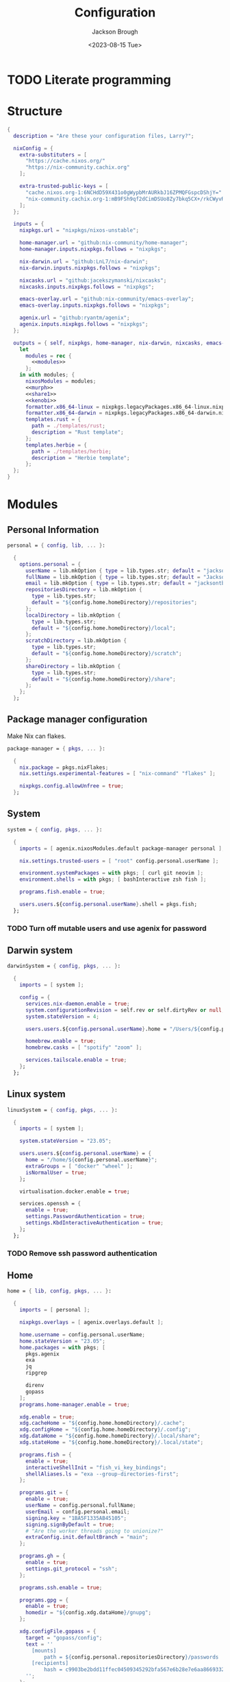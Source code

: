 #+TITLE: Configuration
#+DATE: <2023-08-15 Tue>
#+AUTHOR: Jackson Brough

* TODO Literate programming
* Structure
#+begin_src nix :tangle flake.nix :noweb yes
{
  description = "Are these your configuration files, Larry?";

  nixConfig = {
    extra-substituters = [
      "https://cache.nixos.org/"
      "https://nix-community.cachix.org"
    ];

    extra-trusted-public-keys = [
      "cache.nixos.org-1:6NCHdD59X431o0gWypbMrAURkbJ16ZPMQFGspcDShjY="
      "nix-community.cachix.org-1:mB9FSh9qf2dCimDSUo8Zy7bkq5CX+/rkCWyvRCYg3Fs="
    ];
  };

  inputs = {
    nixpkgs.url = "nixpkgs/nixos-unstable";

    home-manager.url = "github:nix-community/home-manager";
    home-manager.inputs.nixpkgs.follows = "nixpkgs";

    nix-darwin.url = "github:LnL7/nix-darwin";
    nix-darwin.inputs.nixpkgs.follows = "nixpkgs";

    nixcasks.url = "github:jacekszymanski/nixcasks";
    nixcasks.inputs.nixpkgs.follows = "nixpkgs";

    emacs-overlay.url = "github:nix-community/emacs-overlay";
    emacs-overlay.inputs.nixpkgs.follows = "nixpkgs";

    agenix.url = "github:ryantm/agenix";
    agenix.inputs.nixpkgs.follows = "nixpkgs";
  };

  outputs = { self, nixpkgs, home-manager, nix-darwin, nixcasks, emacs-overlay, agenix }:
    let
      modules = rec {
        <<modules>>
      };
    in with modules; {
      nixosModules = modules;
      <<murph>>
      <<share1>>
      <<kenobi>>
      formatter.x86_64-linux = nixpkgs.legacyPackages.x86_64-linux.nixpkgs-fmt;
      formatter.x86_64-darwin = nixpkgs.legacyPackages.x86_64-darwin.nixpkgs-fmt;
      templates.rust = {
        path = ./templates/rust;
        description = "Rust template";
      };
      templates.herbie = {
        path = ./templates/herbie;
        description = "Herbie template";
      };
  };
}
#+end_src
* Modules
:PROPERTIES:
:header-args: :noweb-ref modules
:END:

** Personal Information
#+begin_src nix
personal = { config, lib, ... }:

  {
    options.personal = {
      userName = lib.mkOption { type = lib.types.str; default = "jackson"; };
      fullName = lib.mkOption { type = lib.types.str; default = "Jackson Brough"; };
      email = lib.mkOption { type = lib.types.str; default = "jacksontbrough@gmail.com"; };
      repositoriesDirectory = lib.mkOption {
        type = lib.types.str; 
        default = "${config.home.homeDirectory}/repositories";
      };
      localDirectory = lib.mkOption {
        type = lib.types.str; 
        default = "${config.home.homeDirectory}/local";
      };
      scratchDirectory = lib.mkOption {
        type = lib.types.str; 
        default = "${config.home.homeDirectory}/scratch";
      };
      shareDirectory = lib.mkOption {
        type = lib.types.str; 
        default = "${config.home.homeDirectory}/share";
      };
    };
  };
#+end_src
** Package manager configuration
Make Nix can flakes.

#+begin_src nix
package-manager = { pkgs, ... }:

  {
    nix.package = pkgs.nixFlakes;
    nix.settings.experimental-features = [ "nix-command" "flakes" ];

    nixpkgs.config.allowUnfree = true;
  };
#+end_src
** System
#+begin_src nix
system = { config, pkgs, ... }:

  {
    imports = [ agenix.nixosModules.default package-manager personal ];

    nix.settings.trusted-users = [ "root" config.personal.userName ];

    environment.systemPackages = with pkgs; [ curl git neovim ];
    environment.shells = with pkgs; [ bashInteractive zsh fish ];

    programs.fish.enable = true;

    users.users.${config.personal.userName}.shell = pkgs.fish;
  };
#+end_src
*** TODO Turn off mutable users and use agenix for password
** Darwin system
#+begin_src nix
darwinSystem = { config, pkgs, ... }:

  {
    imports = [ system ];

    config = {
      services.nix-daemon.enable = true;
      system.configurationRevision = self.rev or self.dirtyRev or null;
      system.stateVersion = 4;

      users.users.${config.personal.userName}.home = "/Users/${config.personal.userName}";

      homebrew.enable = true;
      homebrew.casks = [ "spotify" "zoom" ];

      services.tailscale.enable = true;
    };
  };
#+end_src
** Linux system
#+begin_src nix
linuxSystem = { config, pkgs, ... }:

  {
    imports = [ system ];

    system.stateVersion = "23.05";

    users.users.${config.personal.userName} = {
      home = "/home/${config.personal.userName}";
      extraGroups = [ "docker" "wheel" ];
      isNormalUser = true;
    };

    virtualisation.docker.enable = true;

    services.openssh = {
      enable = true;
      settings.PasswordAuthentication = true;
      settings.KbdInteractiveAuthentication = true;
    };
  };
#+end_src
*** TODO Remove ssh password authentication
** Home
#+begin_src nix
home = { lib, config, pkgs, ... }:

  {
    imports = [ personal ];

    nixpkgs.overlays = [ agenix.overlays.default ];

    home.username = config.personal.userName;
    home.stateVersion = "23.05";
    home.packages = with pkgs; [
      pkgs.agenix
      exa
      jq
      ripgrep
        
      direnv
      gopass
    ];
    programs.home-manager.enable = true;
  
    xdg.enable = true;
    xdg.cacheHome = "${config.home.homeDirectory}/.cache";
    xdg.configHome = "${config.home.homeDirectory}/.config";
    xdg.dataHome = "${config.home.homeDirectory}/.local/share";
    xdg.stateHome = "${config.home.homeDirectory}/.local/state";
  
    programs.fish = {
      enable = true;
      interactiveShellInit = "fish_vi_key_bindings";
      shellAliases.ls = "exa --group-directories-first";
    };
  
    programs.git = {
      enable = true;
      userName = config.personal.fullName;
      userEmail = config.personal.email;
      signing.key = "1BA5F1335AB45105";
      signing.signByDefault = true;
      # "Are the worker threads going to unionize?"
      extraConfig.init.defaultBranch = "main";
    };
  
    programs.gh = {
      enable = true;
      settings.git_protocol = "ssh";
    };
  
    programs.ssh.enable = true;
  
    programs.gpg = {
      enable = true;
      homedir = "${config.xdg.dataHome}/gnupg";
    };
  
    xdg.configFile.gopass = {
      target = "gopass/config";
      text = ''
        [mounts]
            path = ${config.personal.repositoriesDirectory}/passwords
        [recipients]
            hash = c9903be2bdd11ffec04509345292bfa567e6b28e7e6aa866933254c5d1344326
      '';
    };
  };
#+end_src
** Darwin home
#+begin_src nix
darwinHome = { config, pkgs, nixcasks, lib, ... }:

{
  imports = [ home emacsConfiguration defaultSettings ];
   
  nixpkgs.overlays = [ (final: prev: { inherit nixcasks; }) ];

  home.homeDirectory = "/Users/${config.personal.userName}";
  home.packages = with pkgs; [ nixcasks.slack jetbrains-mono ];

  programs.fish.interactiveShellInit = "eval (brew shellenv)";

  programs.emacs.package = emacsOverlay pkgs pkgs.emacs29-macport;
  home.sessionVariables.EDITOR = "emacsclient";
};
#+END_SRC
*** ~default~ settings
#+BEGIN_SRC nix
defaultSettings = { config, lib, ... }:

{
  home.activation = {
    activateSettings = lib.hm.dag.entryAfter
      [ "writeBoundary" ] 
      "/System/Library/PrivateFrameworks/SystemAdministration.framework/Resources/activateSettings -u";
  };

  targets.darwin.defaults = {
    NSGlobalDomain = {
      AppleInterfaceStyleSwitchesAutomatically = true;
      WebKitDeveloperExtras = true;
    };

    "com.apple.dock" = {
      orientation = "left";
      show-recents = false;
      static-only = true;
      autohide = true;
    };

    # TODO: Change to ~/shared/pictures
    "com.apple.screencapture" = {
      location = config.personal.scratchDirectory;
    };

    "com.apple.Safari" = {
      AutoOpenSafeDownloads = false;
      SuppressSearchSuggestions = true;
      UniversalSearchEnabled = false;
      AutoFillFromAddressBook = false;
      AutoFillPasswords = false;
      IncludeDevelopMenu = false;
      AutoFillCreditCardData = false;
      AutoFillMiscellaneousForms = false;
      ShowFavoritesBar = false;
      WarnAboutFraudulentWebsites = true;
      WebKitJavaEnabled = false;
    };

    "com.apple.AdLib" = {
      allowApplePersonalizedAdvertising = false;
    };

    "com.apple.finder" = {
      AppleShowAllFiles = true;
      ShowPathbar = true;
    };

    "com.apple.print.PrintingPrefs" = {
      "Quit When Finished" = true;
    };

    "com.apple.SoftwareUpdate" = {
      AutomaticCheckEnabled = true;
      ScheduleFrequency = 1;
      AutomaticDownload = 1;
      CriticalUpdateInstall = 1;
    };
  };
};
#+end_src
*** TODO Add taps to nixcasks
*** TODO Make Slack, Spotify, and Zoom regular packages
** Linux home
#+begin_src nix
linuxHome = { config, pkgs, ... }:

  {
    imports = [ home ];

    home.homeDirectory = "/home/${config.personal.userName}";
    home.packages = with pkgs; [
      killall
      lldb
      docker-compose
    ];

    services.ssh-agent.enable = true;
    services.gpg-agent.enable = true;
  };
#+end_src

*** Headless
#+begin_src nix
linuxHomeHeadless = { pkgs, ... }:
  {
    imports = [ linuxHome ];

    services.gpg-agent.pinentryFlavor = "tty";
  };
#+end_src
*** Graphical
#+begin_src nix
linuxHomeGraphical = { config, pkgs, ... }:

{
  imports = [ linuxHome emacsConfiguration dconfSettings slackOverlay ];

  home.packages = with pkgs; [
    pinentry-gnome
    jetbrains-mono
    source-sans
    source-serif
  
    gnome.dconf-editor
    gnomeExtensions.pop-shell
    whitesur-gtk-theme
    whitesur-icon-theme
    
    slack
    spotify
    playerctl
  ];
  
  xdg.userDirs = {
    createDirectories = true;
    documents = config.personal.scratchDirectory;
    download = config.personal.scratchDirectory;
    music = "${config.personal.shareDirectory}/music";
    pictures = "${config.personal.shareDirectory}/pictures";
    publicShare = config.personal.scratchDirectory;
    templates = config.personal.scratchDirectory;
    videos = "${config.personal.shareDirectory}/videos";
  };
  
  fonts.fontconfig.enable = true;

  services.gpg-agent.pinentryFlavor = "gnome3";

  programs.kitty = {
    enable = true;
    font = { name = "JetBrains Mono"; size = 12; };
  };
  
  programs.firefox = {
    enable = true;
    enableGnomeExtensions = false;
  };
    
  programs.emacs.package = emacsOverlay pkgs pkgs.emacs-unstable-pgtk;
  services.emacs = {
    enable = true;
    package = config.programs.emacs.package;
    defaultEditor = true;
    startWithUserSession = "graphical";
  };
};
#+END_SRC

**** Slack overlay
Patch slack to work natively on wayland by passing extra electron
command line arguments. See

- https://wiki.archlinux.org/title/wayland
- https://nixos.wiki/wiki/Slack
- TODO Seems broken, running X
- TODO Screen sharing

#+begin_src nix
slackOverlay = { pkgs, ... }:

{
  nixpkgs.overlays = [
    (final: prev: {
      slack = prev.slack.overrideAttrs (previous: {
        installPhase = previous.installPhase + ''
          rm $out/bin/slack
  
          makeWrapper $out/lib/slack/slack $out/bin/slack \
          --prefix XDG_DATA_DIRS : $GSETTINGS_SCHEMAS_PATH \
          --prefix PATH : ${pkgs.lib.makeBinPath [pkgs.xdg-utils]} \
          --add-flags "--ozone-platform-hint=auto --enable-features=WaylandWindowDecorations --enable-webrtc-pipewire-capturer"
        '';
      });
    })
  ];
};
#+end_src
**** ~dconf~ settings
See
- https://the-empire.systems/nixos-gnome-settings-and-keyboard-shortcuts
- https://hoverbear.org/blog/declarative-gnome-configuration-in-nixos/

#+BEGIN_SRC nix
dconfSettings = { config, ... }:

{
  dconf.settings = {
    "org/gnome/shell" = {
      disable-user-extensions = false;
      disabled-extensions = "disabled";
      enabled-extensions = [
        "pop-shell@system76.com"
      ];
    };
    "org/gnome/shell/extensions/pop-shell" = {
      tile-by-default = true;
    };
    "org/gnome/desktop/wm/keybindings" = {
      close = [ "<Super>q" ];
      minimize = [ "<Super>comma" ];
      toggle-maximized = [ "<Super>m" ];
      switch-to-workspace-1 = [ "<Super>1" ];
      switch-to-workspace-2 = [ "<Super>2" ];
      switch-to-workspace-3 = [ "<Super>3" ];
      switch-to-workspace-4 = [ "<Super>4" ];
      switch-to-workspace-5 = [ "<Super>5" ];
      switch-to-workspace-6 = [ "<Super>6" ];
      switch-to-workspace-7 = [ "<Super>7" ];
      switch-to-workspace-8 = [ "<Super>8" ];
      switch-to-workspace-9 = [ "<Super>9" ];
      move-to-workspace-1 = [ "<Super><Shift>1" ];
      move-to-workspace-2 = [ "<Super><Shift>2" ];
      move-to-workspace-3 = [ "<Super><Shift>3" ];
      move-to-workspace-4 = [ "<Super><Shift>4" ];
      move-to-workspace-5 = [ "<Super><Shift>5" ];
      move-to-workspace-6 = [ "<Super><Shift>6" ];
      move-to-workspace-7 = [ "<Super><Shift>7" ];
      move-to-workspace-8 = [ "<Super><Shift>8" ];
      move-to-workspace-9 = [ "<Super><Shift>9" ];
    };
    "org/gnome/shell/keybindings" = {
      toggle-message-tray = [ ];
      focus-active-notification = [ ];
      toggle-overview = [ ];
      switch-to-application-1 = [ ];
      switch-to-application-2 = [ ];
      switch-to-application-3 = [ ];
      switch-to-application-4 = [ ];
      switch-to-application-5 = [ ];
      switch-to-application-6 = [ ];
      switch-to-application-7 = [ ];
      switch-to-application-8 = [ ];
      switch-to-application-9 = [ ];
    };
    "org/gnome/mutter/keybindings" = {
      switch-monitor = [ ];
    };
    "org/gnome/settings-daemon/plugins/media-keys" = {
      rotate-video-lock-static = [ ];
      screenreader = [ ];
      custom-keybindings = [
        "/org/gnome/settings-daemon/plugins/media-keys/custom-keybindings/custom0/"
        "/org/gnome/settings-daemon/plugins/media-keys/custom-keybindings/custom1/"
        "/org/gnome/settings-daemon/plugins/media-keys/custom-keybindings/custom2/"
        "/org/gnome/settings-daemon/plugins/media-keys/custom-keybindings/custom3/"
        "/org/gnome/settings-daemon/plugins/media-keys/custom-keybindings/custom4/"
        "/org/gnome/settings-daemon/plugins/media-keys/custom-keybindings/custom5/"
        "/org/gnome/settings-daemon/plugins/media-keys/custom-keybindings/custom6/"
      ];
    };
    "org/gnome/settings-daemon/plugins/media-keys/custom-keybindings/custom0" = {
      name = "Terminal";
      command = "kitty";
      binding = "<Super>t";
    };
    "org/gnome/settings-daemon/plugins/media-keys/custom-keybindings/custom1" = {
      name = "Browser";
      command = "firefox";
      binding = "<Super>b";
    };
    "org/gnome/settings-daemon/plugins/media-keys/custom-keybindings/custom2" = {
      name = "Emacs";
      command = "emacsclient -c";
      binding = "<Super>e";
    };
    "org/gnome/settings-daemon/plugins/media-keys/custom-keybindings/custom3" = {
      name = "Spotify";
      command = "spotify";
      binding = "<Super>s";
    };
    "org/gnome/settings-daemon/plugins/media-keys/custom-keybindings/custom4" = {
      name = "Next";
      command = "playerctl next";
      binding = "<Super>n";
    };
    "org/gnome/settings-daemon/plugins/media-keys/custom-keybindings/custom5" = {
      name = "Previous";
      command = "playerctl previous";
      binding = "<Super>p";
    };
    "org/gnome/settings-daemon/plugins/media-keys/custom-keybindings/custom6" = {
      name = "Play";
      command = "playerctl play-pause";
      binding = "<Super>i";
    };
    "org/gnome/desktop/wm/preferences" = {
      theme = "WhiteSur";
      num-workspaces = 9;
    };
    "org/gnome/desktop/interface" = {
      clock-format = "12h";
      color-scheme = "prefer-dark";
      enable-hot-corners = false;
      gtk-theme = "WhiteSur";
      icon-theme = "WhiteSur";
    };
    "org/gnome/desktop/background" = {
      picture-uri = "file://${config.xdg.userDirs.pictures}/deep-field.png";
      picture-uri-dark = "file://${config.xdg.userDirs.pictures}/deep-field.png";
    };
  };
};
#+end_src
** Tailscale auto-connect
#+begin_src nix
tailscale-autoconnect = { config, lib, pkgs, ... }:

with lib; let
  cfg = config.services.tailscaleAutoconnect;
in {
  options.services.tailscaleAutoconnect = {
    enable = mkEnableOption "tailscaleAutoconnect";
    authKeyFile = mkOption {
      type = types.str;
      description = "The authkey to use for authentication with Tailscale";
    };

    loginServer = mkOption {
      type = types.str;
      default = "";
      description = "The login server to use for authentication with Tailscale";
    };

    advertiseExitNode = mkOption {
      type = types.bool;
      default = false;
      description = "Whether to advertise this node as an exit node";
    };

    exitNode = mkOption {
      type = types.str;
      default = "";
      description = "The exit node to use for this node";
    };

    exitNodeAllowLanAccess = mkOption {
      type = types.bool;
      default = false;
      description = "Whether to allow LAN access to this node";
    };
  };

  config = mkIf cfg.enable {
    assertions = [
      {
        assertion = cfg.authKeyFile != "";
        message = "authKeyFile must be set";
      }
      {
        assertion = cfg.exitNodeAllowLanAccess -> cfg.exitNode != "";
        message = "exitNodeAllowLanAccess must be false if exitNode is not set";
      }
      {
        assertion = cfg.advertiseExitNode -> cfg.exitNode == "";
        message = "advertiseExitNode must be false if exitNode is set";
      }
    ];

    systemd.services.tailscale-autoconnect = {
      description = "Automatic connection to Tailscale";

      # make sure tailscale is running before trying to connect to tailscale
      after = ["network-pre.target" "tailscale.service"];
      wants = ["network-pre.target" "tailscale.service"];
      wantedBy = ["multi-user.target"];

      serviceConfig.Type = "oneshot";

      script = with pkgs; ''
        # wait for tailscaled to settle
        sleep 2

        # check if we are already authenticated to tailscale
        status="$(${tailscale}/bin/tailscale status -json | ${jq}/bin/jq -r .BackendState)"
        # if status is not null, then we are already authenticated
        echo "tailscale status: $status"
        if [ "$status" != "NeedsLogin" ]; then
            exit 0
        fi

        # otherwise authenticate with tailscale
        # timeout after 10 seconds to avoid hanging the boot process
        ${coreutils}/bin/timeout 10 ${tailscale}/bin/tailscale up \
          ${lib.optionalString (cfg.loginServer != "") "--login-server=${cfg.loginServer}"} \
          --authkey=$(cat "${cfg.authKeyFile}")

        # we have to proceed in two steps because some options are only available
        # after authentication
        ${coreutils}/bin/timeout 10 ${tailscale}/bin/tailscale up \
          ${lib.optionalString (cfg.loginServer != "") "--login-server=${cfg.loginServer}"} \
          ${lib.optionalString (cfg.advertiseExitNode) "--advertise-exit-node"} \
          ${lib.optionalString (cfg.exitNode != "") "--exit-node=${cfg.exitNode}"} \
          ${lib.optionalString (cfg.exitNodeAllowLanAccess) "--exit-node-allow-lan-access"}
      '';
    };

    networking.firewall = {
      trustedInterfaces = ["tailscale0"];
      allowedUDPPorts = [config.services.tailscale.port];
    };

    services.tailscale = {
      enable = true;
      useRoutingFeatures =
        if cfg.advertiseExitNode
        then "server"
        else "client";
    };
  };
};
#+end_src
* Emacs
** Nix
:PROPERTIES:
:header-args: :noweb-ref modules
:END:

*** Overlay
#+begin_src nix
emacsOverlay = (pkgs: package:
  (pkgs.emacsWithPackagesFromUsePackage {
    inherit package;
    config = ./emacs.el;
    defaultInitFile = true;
    extraEmacsPackages = epkgs: with epkgs; [ treesit-grammars.with-all-grammars ];
    alwaysEnsure = true;
  }));
#+end_src
*** Module
#+begin_src nix
emacsConfiguration = { pkgs, ... }:

  {
    nixpkgs.overlays = with emacs-overlay.overlays; [ emacs package ];

    programs.emacs.enable = true;
  };
#+end_src
** Configuration
#+begin_src elisp :tangle emacs.el
;; TODO:
;; kakoune/helix
;;   navigation mode, maybe syntactically with treesitter
;; treesitter
;; <space> leader
;; dired
;; Alacritty has no scrollbar, and fish doesn't have backwards word kill with C-backspace, need a terminal in emacs
;;   Ideally, have a little popup window like vscode
;; https://coredumped.dev/2020/01/04/native-shell-completion-in-emacs/
;; buffer and window management in general
;; Highlight line with a different color if you're at the center of the buffer, I press zz all the time unnecesarilly
;; debuggers
;; https://github.com/emacs-grammarly

;; TODO: https://hackernoon.com/learning-vim-what-i-wish-i-knew-b5dca186bef7
;; TOOD: https://github.com/seagle0128/.emacs.d
;;
;; TODO: Org-mode
;; https://howardism.org/Technical/Emacs/orgmode-wordprocessor.html
;; https://howardism.org/Technical/Emacs/orgmode-wordprocessor.html

(setq package-enable-at-startup nil)
(setq use-package-ensure-function 'ignore)
(setq package-archives nil)

(setq use-package-always-ensure t)
(eval-when-compile (require 'use-package))
(require 'bind-key)

(when (fboundp 'menu-bar-mode) (menu-bar-mode 0))
(when (fboundp 'tool-bar-mode) (tool-bar-mode 0))
(when (fboundp 'scroll-bar-mode) (scroll-bar-mode 0))
(when (eq system-type 'gnu/linux)
  (add-to-list 'default-frame-alist '(undecorated . t))
  (add-to-list 'default-frame-alist '(fullscreen . maximized)))
(add-to-list 'default-frame-alist `(font . ,(if (eq system-type 'gnu/linux) "JetBrainsMono 12" "JetBrains Mono 12")))
(setq visible-bell t)
(setq display-line-numbers-type 'visual)
(global-display-line-numbers-mode)

;; TODO: Actually understand these from long ago and hopefully get rid of most of it
;; TODO: Make path implicit
(setq local-directory (expand-file-name "~/.local/data/emacs/"))
(setq backup-directory (concat local-directory "backups/"))
(setq auto-save-directory (concat local-directory "auto-saves/"))
(setq backup-directory-alist '(("*" . ,backup-directory)))
(setq backup-inhibited t)
(setq auto-save-file-name-transforms `((".*" ,auto-save-directory t)))
(setq auto-save-list-file-prefix auto-save-directory)
(setq auto-save-default nil)
(setq create-lockfiles nil)
(setq vc-make-backup-files t)
;; TODO: Ideally just don't have one
(setq custom-file (concat user-emacs-directory "custom.el"))

(setq-default indent-tabs-mode nil)

;; (comment (use-package ryo-modal
;;   ;; :disabled
;;   :bind
;;   ("<escape>" . modal/normal-mode)
;;   :hook
;;   (after-init . modal/setup)
;;   (prog-mode . modal/normal-mode)
;;   :config  
;;   (defun modal/insert-mode ()
;;     "Return to insert mode."
;;     (interactive)
;;     (ryo-modal-mode 0))
;;   
;;   (defun modal/normal-mode ()
;;     "Enter normal mode."
;;     (interactive)
;;     (ryo-modal-mode 1))
;;   
;;   (defun modal/set-mark-at-point ()
;;     "Set the mark at the location of the point."
;;     (interactive)
;;     (set-mark (point)))
;;   
;;   (defun modal/set-mark-at-point-if-inactive ()
;;     "Set the mark at the location of the point if it isn't active."
;;     (interactive)
;;     (unless (use-region-p)
;;       (modal/set-mark-at-point)))
;;    
;;   ;; TODO: What's with rectangle-mark-mode
;;   (defun modal/deactivate-mark ()
;;     "Deactivate the mark.
;; 
;; Deactivate the mark unless mark-region-mode is active."
;;     (interactive)
;;     (unless rectangle-mark-mode (deactivate-mark)))
;; 
;;   ;;; Movement
;; 
;;   ;; TODO: bikeshed name, this is wrong
;;   (defun modal/select-word-end ()
;;     "Select preceding whitespaces and the word on the right of selection end."
;;     (interactive)
;;     (forward-word)
;;     (backward-char))
;; 
;;   (defun modal/backward-same-syntax (count)
;;     "Move backward COUNT times by same syntax blocks."
;;     (interactive "p")
;;     (forward-same-syntax (- count)))
;;  
;;   (defun modal/select-whole-line (count)
;;     "Expand selections to contain full lines."
;;     (interactive "p")
;;     (beginning-of-line)
;;     (modal/set-mark-at-point)
;;     (forward-line count))
;; 
;;   (defun modal/select-to (count character)
;;     "Select to (including) the COUNTth occurance of CHARACTER."
;;     (interactive "p\ncSelect to character: ")
;;     (let ((direction (if (>= count 0) 1 -1)))
;;       (forward-char direction)
;;       (unwind-protect
;;        (search-forward (char-to-string character) nil nil count))
;;       (point)))
;; 
;;   (defun modal/select-until (count character)
;;     "Select until (excluding) the COUNTth occurance of CHARACTER."
;;     (interactive "p\ncSelect until character: ")
;;     (let ((direction (if (>= count 0) 1 -1)))
;;       (forward-char direction)
;;       (unwind-protect
;;        (search-forward (char-to-string character) nil nil count)
;;        (backward-char direction))
;;       (point)))
;; 
;;   (defun modal/goto (count)
;;     "Go to the beginning of the buffer or the COUNTth line."
;;     (interactive "p")
;;     (goto-char (point-min))
;;     (when count (forward-line (1- count))))
;;        
;;   ;;; Changes
;;   
;;   (defun modal/kill (count)
;;     "Kill selected text or delete `count` characters."
;;     (interactive "p")
;;     (if (use-region-p)
;;         (kill-region (region-beginning) (region-end))
;;       (delete-char count t)))
;; 
;;   (defun modal/yank (count)
;;     "Yank COUNT times after the point."
;;     (interactive "p")
;;     (dotimes (_ count) (save-excursion (yank))))
;; 
;;   (defun modal/open-above (count)
;;     "Open COUNT lines above the cursor and go into insert mode."
;;     (interactive "p")
;;     (beginning-of-line)
;;     (dotimes (_ count)
;;       (newline)
;;       (forward-line -1)))
;; 
;;   (defun modal/open-below (count)
;;     "Open COUNT lines below the cursor and go into insert mode."
;;     (interactive "p")
;;     (end-of-line)
;;     (dotimes (_ count)
;;       (electric-newline-and-maybe-indent)))
;; 
;;   (defun modal/join ()
;;     "Join the next line to the current one."
;;     (interactive)
;;     (join-line 1))
;; 
;;   ;; Configuration
;; 
;;   (defun modal/setup ()
;;     "Set up keybindings for normal mode."
;;     (interactive)
;;     (global-subword-mode 1)
;;     (ryo-modal-major-mode-keys
;;      'prog-mode
;;      ("b" modal/backward-same-syntax :first '(modal/set-mark-at-point) :mc-all t)
;;      ("B" modal/backward-same-syntax :first '(modal/set-mark-at-point-if-inactive) :mc-all t)
;;      ("w" forward-same-syntax :first '(modal/set-mark-at-point) :mc-all t)
;;      ("W" forward-same-syntax :first '(modal/set-mark-at-point-if-inactive) :mc-all t))
;;     (ryo-modal-keys
;;      (:mc-all t)
;;      ("a" forward-char :exit t)
;;      ("A" move-end-of-line :exit t)
;;      ("b" backward-word :first '(modal/set-mark-at-point))
;;      ("B" backward-word :first '(modal/set-mark-at-point-if-inactive))
;;      ("c" modal/kill :exit t)
;;      ("C" ignore)
;;      ("d" modal/kill)
;;      ("D" ignore)
;;      ("e" ignore)
;;      ("E" ignore)
;;      ("f" modal/select-to :first '(modal/set-mark-at-point))
;;      ("F" modal/select-to :first '(modal/set-mark-at-point-if-inactive))
;;      ("g" (("g" modal/goto)
;;            ("h" beginning-of-line)
;;            ("i" back-to-indentation)
;;            ("j" end-of-buffer)
;;            ("k" beginning-of-buffer)
;;            ("l" end-of-line)) :first '(modal/deactivate-mark))
;;      ("G" (("g" modal/goto)
;;            ("i" back-to-indentation)
;;            ("h" beginning-of-line)
;;            ("j" end-of-buffer)
;;            ("k" beginning-of-buffer)
;;            ("l" end-of-line)) :first '(modal/set-mark-at-point-if-inactive))
;;      ("h" backward-char :first '(deactivate-mark))
;;      ("H" backward-char :first '(modal/set-mark-at-point-if-inactive))
;;      ("i" modal/insert-mode)
;;      ("I" back-to-indentation :exit t)
;;      ("j" next-line :first '(deactivate-mark))
;;      ("J" next-line :first '(modal/set-mark-at-point-if-inactive))
;;      ("M-j" modal/join)
;;      ("k" previous-line :first '(deactivate-mark))
;;      ("K" previous-line :first '(modal/set-mark-at-point-if-inactive))
;;      ("l" forward-char :first '(deactivate-mark))
;;      ("L" forward-char :first '(modal/set-mark-at-point-if-inactive))
;;      ("m" ignore)
;;      ("M" ignore)
;;      ("n" ignore)
;;      ("N" ignore)
;;      ;; TODO: These don't open the new line at the right indentation
;;      ("o" modal/open-below :exit t)
;;      ("O" modal/open-above :exit t)
;;      ("p" modal/yank)
;;      ("P" ignore)
;;      ("q" ignore)
;;      ("Q" ignore)
;;      ("r" ignore)
;;      ("R" ignore)
;;      ("s" ignore)
;;      ("S" ignore)
;;      ("t" modal/select-until :first '(modal/set-mark-at-point))
;;      ("T" modal/select-until :first '(modal/set-mark-at-point-if-inactive))
;;      ("u" undo)
;;      ("U" undo-redo)
;;      ("v" (("v" recenter)))
;;      ("V" ignore)
;;      ("w" forward-word :first '(modal/set-mark-at-point))
;;      ("W" forward-word :first '(modal/set-mark-at-point-if-inactive))
;;      ("x" modal/select-whole-line)
;;      ("X" ignore)
;;      ("y" kill-ring-save)
;;      ("Y" ignore)
;;      ("z" ignore)
;;      ("Z" ignore)
;;    
;;      ("0" "M-0")
;;      ("1" "M-1")
;;      ("2" "M-2")
;;      ("3" "M-3")
;;      ("4" "M-4")
;;      ("5" "M-5")
;;      ("6" "M-6")
;;      ("7" "M-7")
;;      ("8" "M-8")
;;      ("9" "M-9")
;;    
;;      ("~" ignore)
;;      ("`" ignore)
;;      ("!" ignore)
;;      ("@" ignore)
;;      ("#" ignore)
;;      ("$" ignore)
;;      ("%" ignore)
;;      ("^" ignore)
;;      ("&" ignore)
;;      ("*" ignore)
;;      ("(" ignore)
;;      (")" ignore)
;;      ("-" ignore)
;;      ("_" ignore)
;;      ("=" ignore)
;;      ("+" ignore)
;;      ("<backspace>" ignore)
;;      ("<del>" ignore)
;;      ("[" ignore)
;;      ("{" ignore)
;;      ("]" ignore)
;;      ("}" ignore)
;;      ("|" ignore)
;;      ("\\" ignore)
;;      (";" deactivate-mark)
;;      (":" ignore)
;;      ("'" ignore)
;;      ("\"" ignore)
;;      ("," ignore)
;;      ("<" ignore)
;;      ("." ignore)
;;      (">" ignore)
;;      ("/" ignore)
;;      ("?" ignore)
;; 
;;      ("C-u" scroll-down-command :first '(deactivate-mark))
;;      ("C-d" scroll-up-command :first '(deactivate-mark))))
;;   
;;   (setq ryo-modal-mode-cursor-type 'box)
;;  (setq ryo-modal-cursor-color "pink")))

(use-package evil
 :custom
 (evil-want-keybinding nil)
 (evil-undo-system 'undo-redo)
 :config
 (evil-mode 1))

(use-package evil-collection
 :after evil
 :init
 (evil-collection-init))

(use-package standard-themes)

(use-package modus-themes)

(use-package ef-themes 
  :init
  (load-theme 'ef-day t))

(use-package vertico
  :init
  (vertico-mode))

(use-package marginalia
  :init
  (marginalia-mode))

(use-package consult
  :bind (("C-x b" . consult-buffer)
         ("C-x p b" . consult-project-buffer)
         ("M-g i" . consult-imenu)
         ("M-g I" . consult-imenu-multi)
         ("M-s d" . consult-find)
         ("M-s g" . consult-ripgrep)))

(use-package orderless
  :custom
  (completion-styles '(orderless basic))
  (completion-category-overrides '((file (styles basic partial-completion)))))

(use-package which-key
  :config (which-key-mode 1))

(use-package company
  :custom
  (company-idle-delay 0.1)
  :bind
  (:map company-active-map
	("C-n" . company-select-next)
	("C-p" . company-select-previous))
  :init
  (global-company-mode))

;; TODO
;; (setq org-startup-indented t)
(setq org-src-preserve-indentation nil
      org-edit-src-content-indentation 0)
(add-hook 'org-mode-hook 'turn-on-auto-fill)

(use-package org-modern
  :hook (org-mode . org-modern-mode))

(use-package org-roam
  :custom
  (org-roam-v2-ack t)
  ;; TODO: Inject sharedDirectory
  (org-roam-directory "~/shared/notes")
  :bind (("C-c n l" . org-roam-buffer-toggle)
         ("C-c n f" . org-roam-node-find)
         ("C-c n i" . org-roam-node-insert))
  :config
  (org-roam-setup))

(use-package nix-mode
  :mode "\\.nix\\'")

(use-package envrc
  :config
  (envrc-global-mode))

(use-package dap-mode
  :commands dap-debug
  :config
  (require 'dap-gdb-lldb)
  (dap-gdb-lldb-setup))

;; TODO: https://github.com/jeapostrophe/racket-langserver
(use-package racket-mode)

(use-package rust-mode
  :hook
  ((rust-mode . eglot-ensure)
   (rust-mode . flymake-mode))
  :config
  (setq-default eglot-workspace-configuration
                '(:rust-analyzer (:check (:command "clippy")))))

(use-package proof-general)

;; TODO
(add-hook 'tsx-ts-mode-hook #'eglot-ensure)

(use-package yasnippet
  :config
  (yas-reload-all)
  (add-hook 'prog-mode-hook 'yas-minor-mode)
  (add-hook 'text-mode-hook 'yas-minor-mode))

(use-package magit)
#+end_src

*** TODO Actually seperate this out
* Secrets
#+begin_src nix :tangle secrets/secrets.nix
let
  jackson = "ssh-ed25519 AAAAC3NzaC1lZDI1NTE5AAAAICv+kva6ORZ2Z9FZNi8ufzzYPQKzy1WvhAYDQt4kEiFU";
  share1 = "ssh-ed25519 AAAAC3NzaC1lZDI1NTE5AAAAIC8ZBNR7Lut68bq2jubQpvC4ExQos2pMfNjmRj828Wu8";
in
{
  "share1-auth-key1.age".publicKeys = [ jackson share1 ];
}
#+end_src
* Systems
** ~kenobi~
#+NAME: kenobi
#+begin_src nix
       darwinConfigurations.kenobi = nix-darwin.lib.darwinSystem {
         modules = [
      darwinSystem
     (inputs: { nixpkgs.hostPlatform = "x86_64-darwin"; })
    ];
       };
       homeConfigurations."jackson@kenobi" = home-manager.lib.homeManagerConfiguration {
         pkgs = import nixpkgs {
           system = "x86_64-darwin";
           config.allowUnfree = true;
         };
         modules = [
        darwinHome
        ];
         extraSpecialArgs.nixcasks = nixcasks.legacyPackages."x86_64-darwin";
       };
#+end_src
** ~murph~
#+NAME: murph
#+begin_src nix
nixosConfigurations.murph = nixpkgs.lib.nixosSystem {
  system = "aarch64-linux";
  modules = [
    ({ config, lib, modulesPath, pkgs, ... }:

     {
       imports = [
         (modulesPath + "/installer/scan/not-detected.nix")
         linuxSystem
       ];

       boot = {
         kernelModules = [ "kvm-intel" ];
         kernelParams = [ "mem_sleep_default=deep" ];
         loader.systemd-boot.enable = true;
         loader.efi.canTouchEfiVariables = true;
         initrd.availableKernelModules = [ "xhci_pci" "thunderbolt" "nvme" "usb_storage" "sd_mod" "rtsx_pci_sdmmc" ];
         initrd.secrets = { "/crypto_keyfile.bin" = null; };
       };

       fileSystems."/" =
         {
           device = "/dev/disk/by-uuid/5ab3b7b9-8ec3-4d65-848a-6c338e278219";
           fsType = "ext4";
         };
       boot.initrd.luks.devices."luks-d2fca484-d24f-4d68-b08f-882533b0b987".device = "/dev/disk/by-uuid/d2fca484-d24f-4d68-b08f-882533b0b987";
       fileSystems."/boot" =
         {
           device = "/dev/disk/by-uuid/990E-C2F5";
           fsType = "vfat";
         };

       networking.hostName = "murph";
       networking.networkmanager.enable = true;
       networking.useDHCP = lib.mkDefault true;

       powerManagement.enable = true;
       powerManagement.cpuFreqGovernor = lib.mkDefault "powersave";

       hardware.cpu.intel.updateMicrocode = lib.mkDefault config.hardware.enableRedistributableFirmware;

       security.polkit.enable = true;

       security.rtkit.enable = true;
       services.pipewire = {
         enable = true;
         alsa.enable = true;
         alsa.support32Bit = true;
         pulse.enable = true;
       };
       hardware.pulseaudio.enable = false;
       hardware.bluetooth.enable = true;
       services.blueman.enable = true;

       services.xserver = {
         enable = true;
         displayManager.gdm.enable = true;
         displayManager.gdm.wayland = true;
         desktopManager.gnome.enable = true;
         videoDrivers = [ "nvidia" ];
       };
       environment.gnome.excludePackages = (with pkgs; [
         gnome-photos
         gnome-tour
       ]) ++ (with pkgs.gnome; [
         cheese
         atomix
         epiphany
         evince
         geary
         gedit # @Conman
         gnome-characters
         gnome-music
         hitori
         iagno
         tali
         totem
         gnome-calculator
         gnome-calendar
         gnome-clocks
         gnome-contacts
         gnome-maps
         gnome-weather
         # gnome-disk-image-mounter
         # gnome-disks
         # gnome-extensions
         # gnome-extensions-app
         # gnome-logs
         # gnome-system-monitor
         simple-scan
       ]) ++ (with pkgs.gnome.apps; [
         # TODO: Figure how to remove these
         # gnome-connections
         # gnome-help
         # gnome-text-editor
         # gnome-thumbnail-font
       ]);
       hardware.opengl = {
         enable = true;
         driSupport = true;
         driSupport32Bit = true;
       };
       hardware.nvidia = {
         modesetting.enable = true;
         powerManagement.enable = true;
       };

       time.timeZone = "America/Denver";

       i18n.defaultLocale = "en_US.UTF-8";
       i18n.extraLocaleSettings = {
         LC_ADDRESS = "en_US.UTF-8";
         LC_IDENTIFICATION = "en_US.UTF-8";
         LC_MEASUREMENT = "en_US.UTF-8";
         LC_MONETARY = "en_US.UTF-8";
         LC_NAME = "en_US.UTF-8";
         LC_NUMERIC = "en_US.UTF-8";
         LC_PAPER = "en_US.UTF-8";
         LC_TELEPHONE = "en_US.UTF-8";
         LC_TIME = "en_US.UTF-8";
       };

       nixpkgs.hostPlatform = lib.mkDefault "x86_64-linux";

       services.tailscale.enable = true;

       users.users.${config.personal.userName}.extraGroups = [ "networkmanager" "video" ];
     })
  ];
};
homeConfigurations."jackson@murph" = home-manager.lib.homeManagerConfiguration {
  pkgs = import nixpkgs {
    system = "x86_64-linux";
    config.allowUnfree = true;
  };
  modules = [ linuxHomeGraphical ];
};
#+end_src
** ~share1~
#+NAME: share1
#+begin_src nix
nixosConfigurations.share1 = nixpkgs.lib.nixosSystem {
  system = "aarch64-linux";
  modules = [
    ({ config, modulesPath, lib, pkgs, ... }:

     {
       imports = [
         (modulesPath + "/installer/scan/not-detected.nix")
         linuxSystem
         tailscale-autoconnect
       ];

       boot = {
         loader = {
           grub.enable = false;
           generic-extlinux-compatible.enable = true;
         };
       };

       fileSystems = {
         "/" = {
           device = "/dev/disk/by-label/NIXOS_SD";
           fsType = "ext4";
           options = [ "noatime" ];
         };
       };

       hardware.enableRedistributableFirmware = true;

       networking.hostName = "share1";
       networking.networkmanager.enable = true;

       powerManagement.enable = true;
       powerManagement.cpuFreqGovernor = lib.mkDefault "ondemand";

       nixpkgs.hostPlatform = lib.mkDefault "aarch64-linux";

       environment.systemPackages = [ pkgs.tailscale ];

       age.secrets.share1-auth-key1.file = ./secrets/share1-auth-key1.age;
       services.tailscaleAutoconnect = {
         enable = true;
         authKeyFile = config.age.secrets.share1-auth-key1.path;
         loginServer = "https://login.tailscale.com";
       };

       users.users.${config.personal.userName}.extraGroups = [ "networkmanager" ];
     })
  ];
};
homeConfigurations."jackson@share1" = home-manager.lib.homeManagerConfiguration {
  pkgs = import nixpkgs {
    system = "aarch64-linux";
    config.allowUnfree = true;
  };
  modules = [ linuxHomeHeadless ];
};
#+end_src
** TODO Get rid of extra ~allowUnfree~s
* Commands
** TODO ~home-manager switch~ without Home Manager 
#+begin_src sh
nix run github:broughjt/dotfiles#homeConfigurations.jackson@<machine>.activationPackage
#+end_src
** TODO Prolly you can make a variable and run this directly from here
* COMMENT Local variables
# Local Variables:
# eval: (add-hook 'after-save-hook (lambda () (org-babel-tangle)) nil t)
# End:
** TODO Figure out how to make tangled files read-only by default
